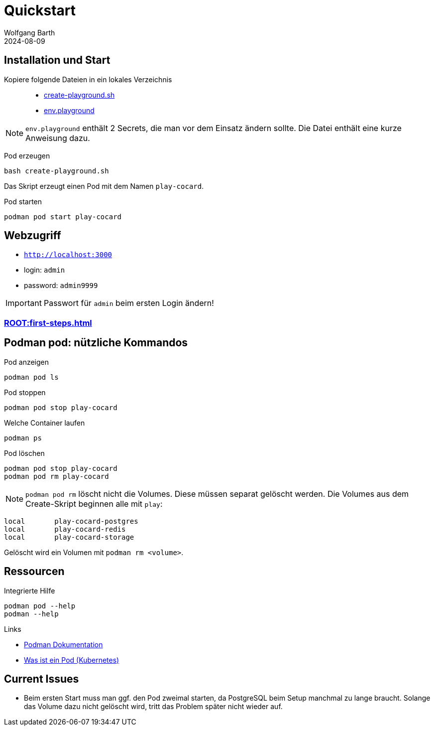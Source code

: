 = Quickstart
:revdate: 2024-08-09
:author: Wolfgang Barth 
:repo: https://github.com/swobspace/cocard
:experimental: true
:imagesdir: ../images

== Installation und Start

Kopiere folgende Dateien in ein lokales Verzeichnis::

  * xref:attachment$quickstart/create-playground.sh[create-playground.sh]
  * xref:attachment$quickstart/env.playground[env.playground]

NOTE: `env.playground` enthält 2 Secrets, die man vor dem Einsatz ändern sollte. Die Datei enthält eine kurze Anweisung dazu. 


Pod erzeugen::
----
bash create-playground.sh
----
Das Skript erzeugt einen Pod mit dem Namen `play-cocard`.

Pod starten::
----
podman pod start play-cocard
----


== Webzugriff

* `http://localhost:3000`
* login: `admin`
* password: `admin9999`

IMPORTANT: Passwort für `admin` beim ersten Login ändern!

=== xref:ROOT:first-steps.adoc[]

== Podman pod: nützliche Kommandos

.Pod anzeigen
----
podman pod ls 
----

.Pod stoppen
----
podman pod stop play-cocard
----

.Welche Container laufen
----
podman ps
----

.Pod löschen
----
podman pod stop play-cocard
podman pod rm play-cocard
----

NOTE: `podman pod rm` löscht nicht die Volumes. Diese müssen separat gelöscht werden. Die Volumes aus dem Create-Skript beginnen alle mit `play`:

----
local       play-cocard-postgres
local       play-cocard-redis
local       play-cocard-storage
----

Gelöscht wird ein Volumen mit `podman rm <volume>`. 


== Ressourcen

.Integrierte Hilfe
----
podman pod --help
podman --help
----

.Links
* https://podman.io/docs[Podman Dokumentation]
* https://kubernetes.io/de/docs/concepts/workloads/pods/[Was ist ein Pod (Kubernetes)]

== Current Issues

* Beim ersten Start muss man ggf. den Pod zweimal starten, da PostgreSQL beim Setup manchmal zu lange braucht. Solange das Volume dazu nicht gelöscht wird, tritt das Problem später nicht wieder auf.